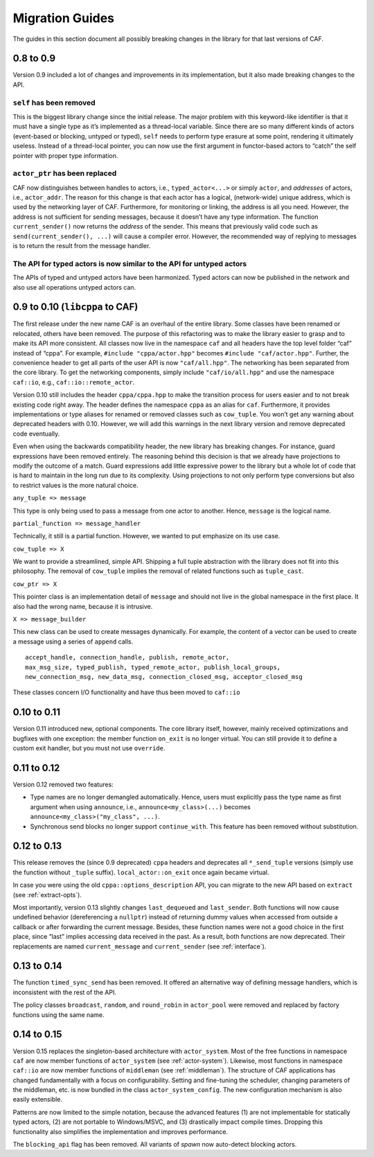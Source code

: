 .. _migration-guides:

Migration Guides
================

The guides in this section document all possibly breaking changes in the library for that last versions of CAF.

.. _to-0.9:

0.8 to 0.9
----------

Version 0.9 included a lot of changes and improvements in its implementation, but it also made breaking changes to the API.

.. _self-has-been-removed:

``self`` has been removed
^^^^^^^^^^^^^^^^^^^^^^^^^

 

This is the biggest library change since the initial release. The major problem with this keyword-like identifier is that it must have a single type as it’s implemented as a thread-local variable. Since there are so many different kinds of actors (event-based or blocking, untyped or typed), ``self`` needs to perform type erasure at some point, rendering it ultimately useless. Instead of a thread-local pointer, you can now use the first argument in functor-based actors to “catch” the self pointer with proper type information.

.. _actor_ptr-has-been-replaced:

``actor_ptr`` has been replaced
^^^^^^^^^^^^^^^^^^^^^^^^^^^^^^^

 

CAF now distinguishes between handles to actors, i.e., ``typed_actor<...>`` or simply ``actor``, and *addresses* of actors, i.e., ``actor_addr``. The reason for this change is that each actor has a logical, (network-wide) unique address, which is used by the networking layer of CAF. Furthermore, for monitoring or linking, the address is all you need. However, the address is not sufficient for sending messages, because it doesn’t have any type information. The function ``current_sender()`` now returns the *address* of the sender. This means that previously valid code such as ``send(current_sender(), ...)`` will cause a compiler error. However, the recommended way of replying to messages is to return the result from the message handler.

.. _the-api-for-typed-actors-is-now-similar-to-the-api-for-untyped-actors:

The API for typed actors is now similar to the API for untyped actors
^^^^^^^^^^^^^^^^^^^^^^^^^^^^^^^^^^^^^^^^^^^^^^^^^^^^^^^^^^^^^^^^^^^^^

 

The APIs of typed and untyped actors have been harmonized. Typed actors can now be published in the network and also use all operations untyped actors can.

.. _to-0.10-libcppa-to-caf:

0.9 to 0.10 (``libcppa`` to CAF)
--------------------------------

The first release under the new name CAF is an overhaul of the entire library. Some classes have been renamed or relocated, others have been removed. The purpose of this refactoring was to make the library easier to grasp and to make its API more consistent. All classes now live in the namespace ``caf`` and all headers have the top level folder “caf” instead of “cppa”. For example, ``#include "cppa/actor.hpp"`` becomes ``#include "caf/actor.hpp"``. Further, the convenience header to get all parts of the user API is now ``"caf/all.hpp"``. The networking has been separated from the core library. To get the networking components, simply include ``"caf/io/all.hpp"`` and use the namespace ``caf::io``, e.g., ``caf::io::remote_actor``.

Version 0.10 still includes the header ``cppa/cppa.hpp`` to make the transition process for users easier and to not break existing code right away. The header defines the namespace ``cppa`` as an alias for ``caf``. Furthermore, it provides implementations or type aliases for renamed or removed classes such as ``cow_tuple``. You won’t get any warning about deprecated headers with 0.10. However, we will add this warnings in the next library version and remove deprecated code eventually.

Even when using the backwards compatibility header, the new library has breaking changes. For instance, guard expressions have been removed entirely. The reasoning behind this decision is that we already have projections to modify the outcome of a match. Guard expressions add little expressive power to the library but a whole lot of code that is hard to maintain in the long run due to its complexity. Using projections to not only perform type conversions but also to restrict values is the more natural choice.

``any_tuple => message``

This type is only being used to pass a message from one actor to another. Hence, ``message`` is the logical name.

``partial_function => message_handler``

Technically, it still is a partial function. However, we wanted to put emphasize on its use case.

``cow_tuple => X``

We want to provide a streamlined, simple API. Shipping a full tuple abstraction with the library does not fit into this philosophy. The removal of ``cow_tuple`` implies the removal of related functions such as ``tuple_cast``.

``cow_ptr => X``

This pointer class is an implementation detail of ``message`` and should not live in the global namespace in the first place. It also had the wrong name, because it is intrusive.

``X => message_builder``

This new class can be used to create messages dynamically. For example, the content of a vector can be used to create a message using a series of ``append`` calls.

::

    accept_handle, connection_handle, publish, remote_actor,
    max_msg_size, typed_publish, typed_remote_actor, publish_local_groups,
    new_connection_msg, new_data_msg, connection_closed_msg, acceptor_closed_msg

These classes concern I/O functionality and have thus been moved to ``caf::io``

.. _to-0.11:

0.10 to 0.11
------------

Version 0.11 introduced new, optional components. The core library itself, however, mainly received optimizations and bugfixes with one exception: the member function ``on_exit`` is no longer virtual. You can still provide it to define a custom exit handler, but you must not use ``override``.

.. _to-0.12:

0.11 to 0.12
------------

Version 0.12 removed two features:

-  Type names are no longer demangled automatically. Hence, users must explicitly pass the type name as first argument when using ``announce``, i.e., ``announce<my_class>(...)`` becomes ``announce<my_class>("my_class", ...)``.

-  Synchronous send blocks no longer support ``continue_with``. This feature has been removed without substitution.

.. _to-0.13:

0.12 to 0.13
------------

This release removes the (since 0.9 deprecated) ``cppa`` headers and deprecates all ``*_send_tuple`` versions (simply use the function without ``_tuple`` suffix). ``local_actor::on_exit`` once again became virtual.

In case you were using the old ``cppa::options_description`` API, you can migrate to the new API based on ``extract`` (see :ref:`extract-opts`).

Most importantly, version 0.13 slightly changes ``last_dequeued`` and ``last_sender``. Both functions will now cause undefined behavior (dereferencing a ``nullptr``) instead of returning dummy values when accessed from outside a callback or after forwarding the current message. Besides, these function names were not a good choice in the first place, since “last” implies accessing data received in the past. As a result, both functions are now deprecated. Their replacements are named ``current_message`` and ``current_sender`` (see :ref:`interface`).

.. _to-0.14:

0.13 to 0.14
------------

The function ``timed_sync_send`` has been removed. It offered an alternative way of defining message handlers, which is inconsistent with the rest of the API.

The policy classes ``broadcast``, ``random``, and ``round_robin`` in ``actor_pool`` were removed and replaced by factory functions using the same name.

.. _to-0.15:

0.14 to 0.15
------------

Version 0.15 replaces the singleton-based architecture with ``actor_system``. Most of the free functions in namespace ``caf`` are now member functions of ``actor_system`` (see :ref:`actor-system`). Likewise, most functions in namespace ``caf::io`` are now member functions of ``middleman`` (see :ref:`middleman`). The structure of CAF applications has changed fundamentally with a focus on configurability. Setting and fine-tuning the scheduler, changing parameters of the middleman, etc. is now bundled in the class ``actor_system_config``. The new configuration mechanism is also easily extensible.

Patterns are now limited to the simple notation, because the advanced features (1) are not implementable for statically typed actors, (2) are not portable to Windows/MSVC, and (3) drastically impact compile times. Dropping this functionality also simplifies the implementation and improves performance.

The ``blocking_api`` flag has been removed. All variants of *spawn* now auto-detect blocking actors.
